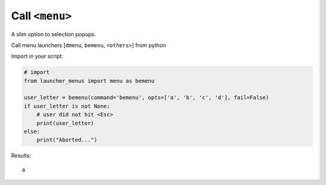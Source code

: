 Call ``<menu>``
---------------

A slim option to selection popups.

Call menu launchers [``dmenu``, ``bemenu``, ``<others>``] from python

Import in your script:

.. code:: python


   # import
   from launcher_menus import menu as bemenu

   user_letter = bemenu(command='bemenu', opts=['a', 'b', 'c', 'd'], fail=False)
   if user_letter is not None:
       # user did not hit <Esc>
       print(user_letter)
   else:
       print("Aborted...")

Results:

::

   a
